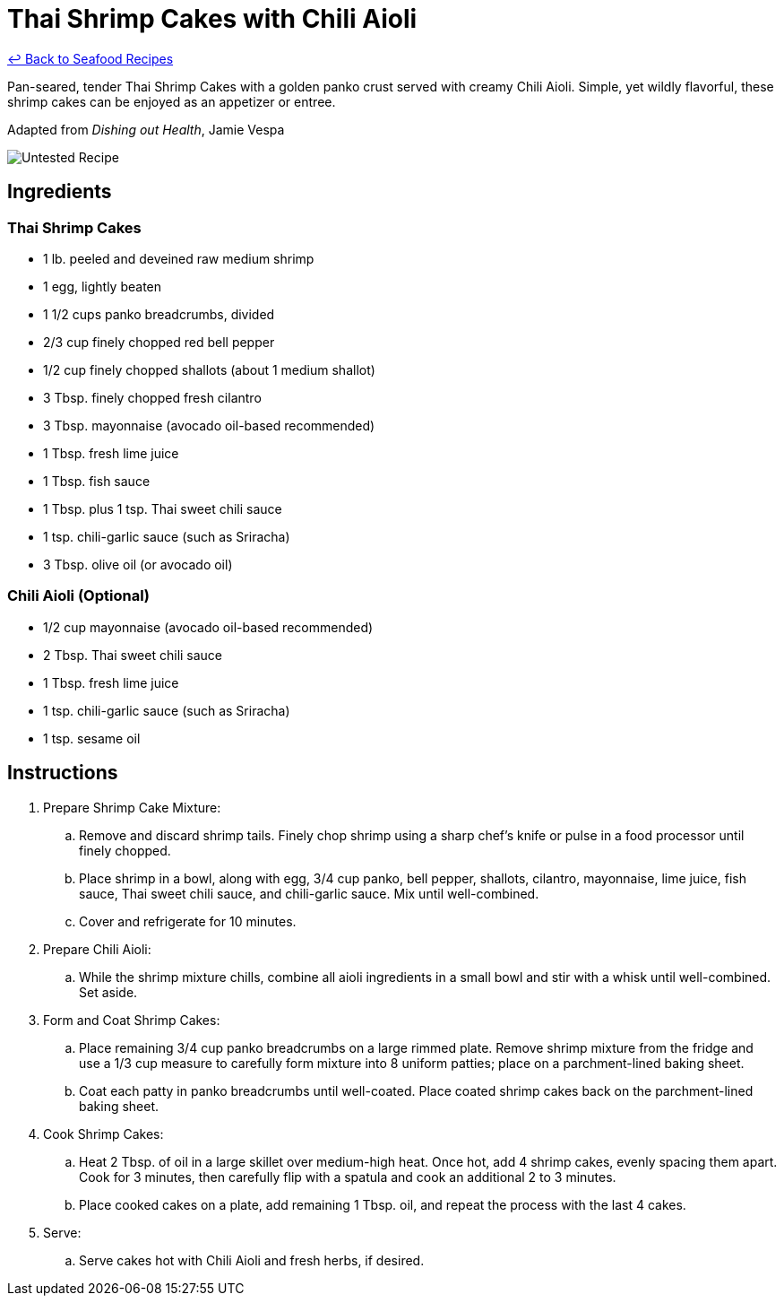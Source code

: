 = Thai Shrimp Cakes with Chili Aioli

link:./README.md[&larrhk; Back to Seafood Recipes]

Pan-seared, tender Thai Shrimp Cakes with a golden panko crust served with creamy Chili Aioli. Simple, yet wildly flavorful, these shrimp cakes can be enjoyed as an appetizer or entree.

Adapted from _Dishing out Health_, Jamie Vespa

image::https://badgen.net/badge/untested/recipe/AA4A44[Untested Recipe]

== Ingredients

=== Thai Shrimp Cakes
* 1 lb. peeled and deveined raw medium shrimp
* 1 egg, lightly beaten
* 1 1/2 cups panko breadcrumbs, divided
* 2/3 cup finely chopped red bell pepper
* 1/2 cup finely chopped shallots (about 1 medium shallot)
* 3 Tbsp. finely chopped fresh cilantro
* 3 Tbsp. mayonnaise (avocado oil-based recommended)
* 1 Tbsp. fresh lime juice
* 1 Tbsp. fish sauce
* 1 Tbsp. plus 1 tsp. Thai sweet chili sauce
* 1 tsp. chili-garlic sauce (such as Sriracha)
* 3 Tbsp. olive oil (or avocado oil)

=== Chili Aioli (Optional)
* 1/2 cup mayonnaise (avocado oil-based recommended)
* 2 Tbsp. Thai sweet chili sauce
* 1 Tbsp. fresh lime juice
* 1 tsp. chili-garlic sauce (such as Sriracha)
* 1 tsp. sesame oil

== Instructions

. Prepare Shrimp Cake Mixture:
.. Remove and discard shrimp tails. Finely chop shrimp using a sharp chef's knife or pulse in a food processor until finely chopped.
.. Place shrimp in a bowl, along with egg, 3/4 cup panko, bell pepper, shallots, cilantro, mayonnaise, lime juice, fish sauce, Thai sweet chili sauce, and chili-garlic sauce. Mix until well-combined.
.. Cover and refrigerate for 10 minutes.

. Prepare Chili Aioli:
.. While the shrimp mixture chills, combine all aioli ingredients in a small bowl and stir with a whisk until well-combined. Set aside.

. Form and Coat Shrimp Cakes:
.. Place remaining 3/4 cup panko breadcrumbs on a large rimmed plate. Remove shrimp mixture from the fridge and use a 1/3 cup measure to carefully form mixture into 8 uniform patties; place on a parchment-lined baking sheet.
.. Coat each patty in panko breadcrumbs until well-coated. Place coated shrimp cakes back on the parchment-lined baking sheet.

. Cook Shrimp Cakes:
.. Heat 2 Tbsp. of oil in a large skillet over medium-high heat. Once hot, add 4 shrimp cakes, evenly spacing them apart. Cook for 3 minutes, then carefully flip with a spatula and cook an additional 2 to 3 minutes.
.. Place cooked cakes on a plate, add remaining 1 Tbsp. oil, and repeat the process with the last 4 cakes.

. Serve:
.. Serve cakes hot with Chili Aioli and fresh herbs, if desired.
